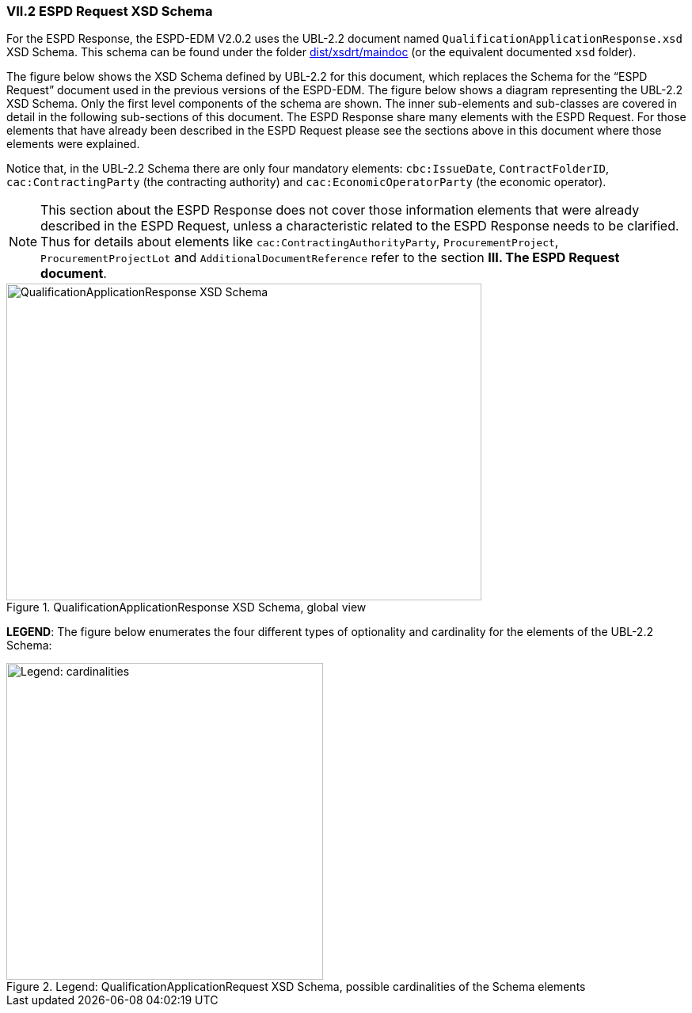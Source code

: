 
[.text-left]
=== VII.2 ESPD Request XSD Schema

For the ESPD Response, the ESPD-EDM V2.0.2 uses the UBL-2.2 document named `QualificationApplicationResponse.xsd` XSD Schema. This schema can be found under the folder link:./dist/xsdrt/maindoc[dist/xsdrt/maindoc] (or the equivalent documented `xsd` folder).

The figure below shows the XSD Schema defined by UBL-2.2 for this document, which replaces the Schema for the “ESPD Request” document used in the previous versions of the ESPD-EDM.
The figure below shows a diagram representing the UBL-2.2 XSD Schema. Only the first level components of the schema are shown. The inner sub-elements and sub-classes are covered in  detail in the following sub-sections of this document. The ESPD Response share many elements with the ESPD Request. For those elements that have already been described in the ESPD Request please see the sections above in this document where those elements were explained.


Notice that, in  the UBL-2.2 Schema there are only four mandatory elements: `cbc:IssueDate`, `ContractFolderID`, `cac:ContractingParty` (the contracting authority) and `cac:EconomicOperatorParty` (the economic operator).

[NOTE]
====
This section about the ESPD Response does not cover those information elements that were already described in the ESPD Request, unless a characteristic related to the ESPD Response needs to be clarified. Thus for details about elements like `cac:ContractingAuthorityParty`, `ProcurementProject`, `ProcurementProjectLot` and `AdditionalDocumentReference` refer to the section *III. The ESPD Request document*.
====

.QualificationApplicationResponse XSD Schema, global view

image::QualificationApplicationResponse-XSD-Global-View.png[QualificationApplicationResponse XSD Schema, alt="QualificationApplicationResponse XSD Schema", width="600", height="400" align="center"]
*LEGEND*: The figure below enumerates the four different types of optionality and cardinality for the elements of the UBL-2.2 Schema:

.Legend: QualificationApplicationRequest XSD Schema, possible cardinalities of the Schema elements
image::XSD-Schema-elements-Legend.png[Legend: cardinalities, alt="Legend: cardinalities", width="400" align="center"]

